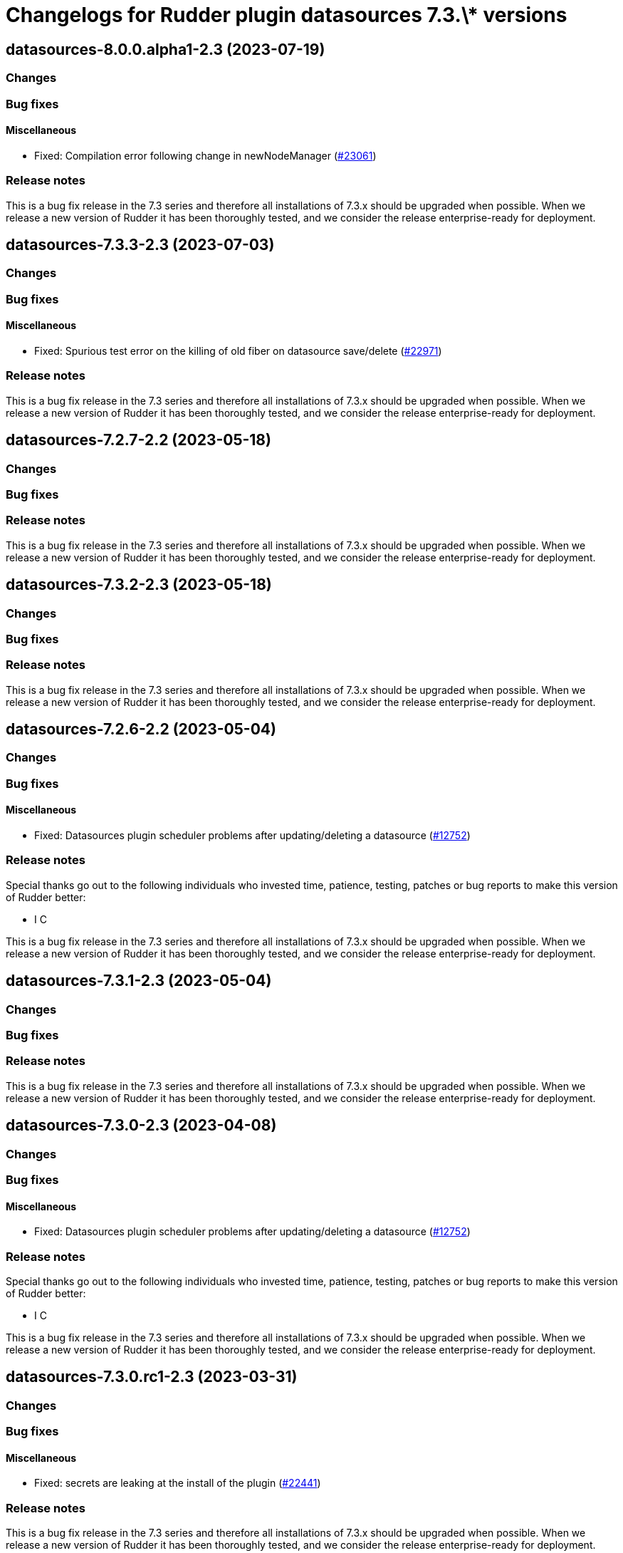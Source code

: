 = Changelogs for Rudder plugin datasources 7.3.\* versions

== datasources-8.0.0.alpha1-2.3 (2023-07-19)

=== Changes


=== Bug fixes

==== Miscellaneous

* Fixed: Compilation error following change in newNodeManager
    (https://issues.rudder.io/issues/23061[#23061])

=== Release notes

This is a bug fix release in the 7.3 series and therefore all installations of 7.3.x should be upgraded when possible. When we release a new version of Rudder it has been thoroughly tested, and we consider the release enterprise-ready for deployment.

== datasources-7.3.3-2.3 (2023-07-03)

=== Changes


=== Bug fixes

==== Miscellaneous

* Fixed: Spurious test error on the killing of old fiber on datasource save/delete
    (https://issues.rudder.io/issues/22971[#22971])

=== Release notes

This is a bug fix release in the 7.3 series and therefore all installations of 7.3.x should be upgraded when possible. When we release a new version of Rudder it has been thoroughly tested, and we consider the release enterprise-ready for deployment.

== datasources-7.2.7-2.2 (2023-05-18)

=== Changes


=== Bug fixes

=== Release notes

This is a bug fix release in the 7.3 series and therefore all installations of 7.3.x should be upgraded when possible. When we release a new version of Rudder it has been thoroughly tested, and we consider the release enterprise-ready for deployment.

== datasources-7.3.2-2.3 (2023-05-18)

=== Changes


=== Bug fixes

=== Release notes

This is a bug fix release in the 7.3 series and therefore all installations of 7.3.x should be upgraded when possible. When we release a new version of Rudder it has been thoroughly tested, and we consider the release enterprise-ready for deployment.

== datasources-7.2.6-2.2 (2023-05-04)

=== Changes


=== Bug fixes

==== Miscellaneous

* Fixed: Datasources plugin scheduler problems after updating/deleting a datasource
    (https://issues.rudder.io/issues/12752[#12752])

=== Release notes

Special thanks go out to the following individuals who invested time, patience, testing, patches or bug reports to make this version of Rudder better:

* I C

This is a bug fix release in the 7.3 series and therefore all installations of 7.3.x should be upgraded when possible. When we release a new version of Rudder it has been thoroughly tested, and we consider the release enterprise-ready for deployment.

== datasources-7.3.1-2.3 (2023-05-04)

=== Changes


=== Bug fixes

=== Release notes

This is a bug fix release in the 7.3 series and therefore all installations of 7.3.x should be upgraded when possible. When we release a new version of Rudder it has been thoroughly tested, and we consider the release enterprise-ready for deployment.

== datasources-7.3.0-2.3 (2023-04-08)

=== Changes


=== Bug fixes

==== Miscellaneous

* Fixed: Datasources plugin scheduler problems after updating/deleting a datasource
    (https://issues.rudder.io/issues/12752[#12752])

=== Release notes

Special thanks go out to the following individuals who invested time, patience, testing, patches or bug reports to make this version of Rudder better:

* I C

This is a bug fix release in the 7.3 series and therefore all installations of 7.3.x should be upgraded when possible. When we release a new version of Rudder it has been thoroughly tested, and we consider the release enterprise-ready for deployment.

== datasources-7.3.0.rc1-2.3 (2023-03-31)

=== Changes


=== Bug fixes

==== Miscellaneous

* Fixed: secrets are leaking at the install of the plugin
    (https://issues.rudder.io/issues/22441[#22441])

=== Release notes

This is a bug fix release in the 7.3 series and therefore all installations of 7.3.x should be upgraded when possible. When we release a new version of Rudder it has been thoroughly tested, and we consider the release enterprise-ready for deployment.

== datasources-7.3.0.beta1-2.3 (2023-03-31)

=== Changes


=== Bug fixes

=== Release notes

This is a bug fix release in the 7.3 series and therefore all installations of 7.3.x should be upgraded when possible. When we release a new version of Rudder it has been thoroughly tested, and we consider the release enterprise-ready for deployment.

